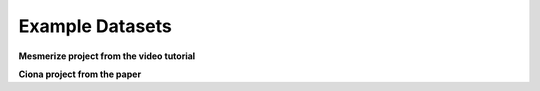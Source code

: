 Example Datasets
****************

**Mesmerize project from the video tutorial**

**Ciona project from the paper**





